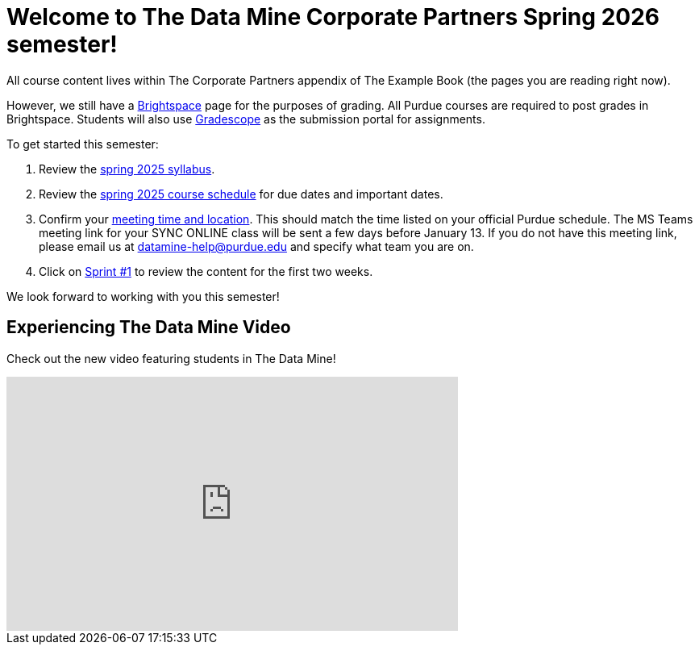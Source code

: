 = Welcome to The Data Mine Corporate Partners Spring 2026 semester!
:page-aliases: spring2026/introduction.adoc



All course content lives within The Corporate Partners appendix of The Example Book (the pages you are reading right now). 

However, we still have a link:https://purdue.brightspace.com/[Brightspace] page for the purposes of grading. All Purdue courses are required to post grades in Brightspace. Students will also use link:https://www.gradescope.com/[Gradescope] as the submission portal for assignments.  


To get started this semester:

1. Review the xref:spring2026/syllabus.adoc[spring 2025 syllabus].

2. Review the xref:spring2026/schedule.adoc[spring 2025 course schedule] for due dates and important dates.

3. Confirm your xref:spring2026/locations.adoc[meeting time and location]. This should match the time listed on your official Purdue schedule. The MS Teams meeting link for your SYNC ONLINE class will be sent a few days before January 13. If you do not have this meeting link, please email us at datamine-help@purdue.edu and specify what team you are on. 

4. Click on xref:spring2026/sprint1.adoc[Sprint #1] to review the content for the first two weeks.

We look forward to working with you this semester! 

== Experiencing The Data Mine Video
Check out the new video featuring students in The Data Mine!

++++
<iframe width="560" height="315" src="https://www.youtube-nocookie.com/embed/2hYY20OGjpg" title="YouTube video player" frameborder="0" allow="accelerometer; autoplay; clipboard-write; encrypted-media; gyroscope; picture-in-picture" allowfullscreen></iframe>
++++
